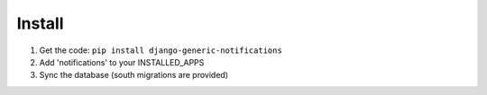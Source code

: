 Install
=======

1. Get the code: ``pip install django-generic-notifications``
2. Add 'notifications' to your INSTALLED_APPS
3. Sync the database (south migrations are provided)
